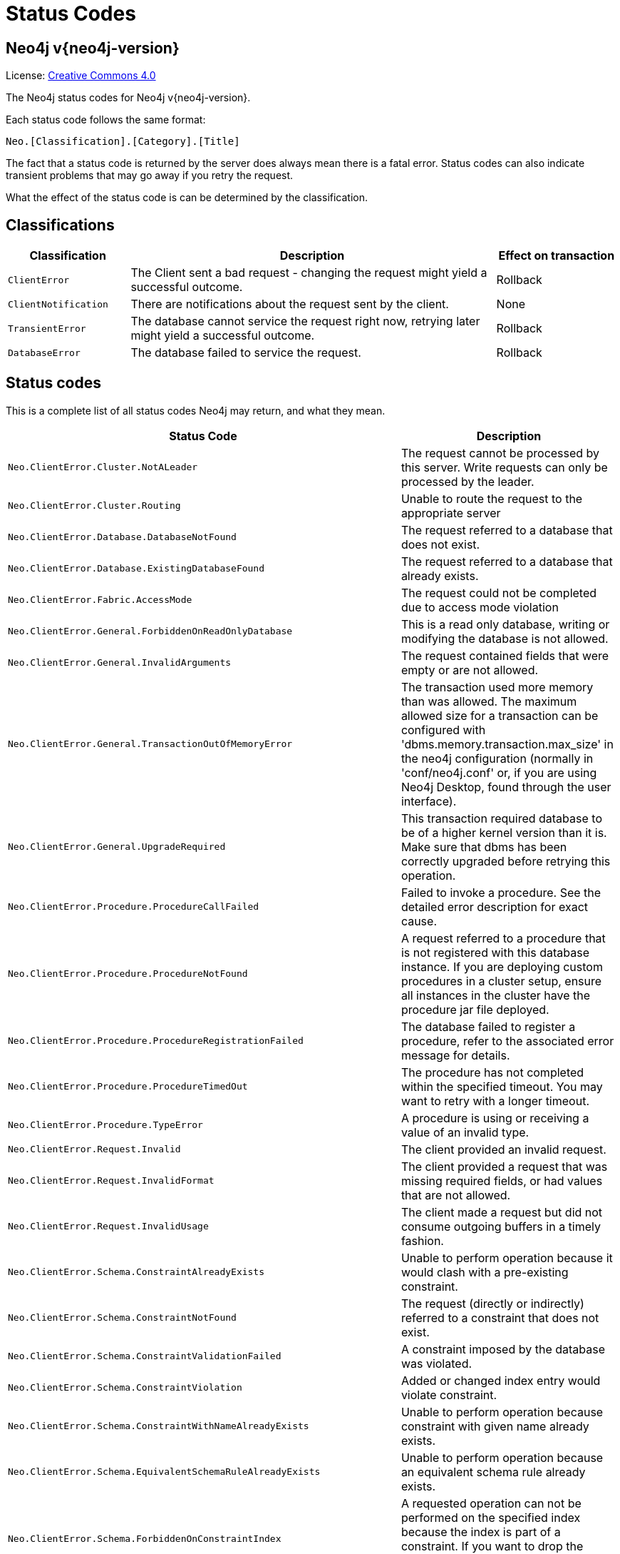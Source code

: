 :description: The Neo4j status codes for Neo4j version {neo4j-version}.

[[status-codes]]
= Status Codes

[discrete]
== Neo4j v{neo4j-version}

ifndef::backend-pdf[]
License: link:{common-license-page-uri}[Creative Commons 4.0]
endif::[]

ifdef::backend-pdf[]
License: Creative Commons 4.0
endif::[]


The Neo4j status codes for Neo4j v{neo4j-version}.

Each status code follows the same format:

[source, status code format, role="noheader"]
-----
Neo.[Classification].[Category].[Title]
-----

The fact that a status code is returned by the server does always mean there is a fatal error.
Status codes can also indicate transient problems that may go away if you retry the request.

What the effect of the status code is can be determined by the classification.


== Classifications

[options="header", cols="<1m,<3,<1"]
|===

| Classification
| Description
| Effect on transaction 

| ClientError
| The Client sent a bad request - changing the request might yield a successful outcome.
| Rollback

| ClientNotification
| There are notifications about the request sent by the client.
| None

| TransientError
| The database cannot service the request right now, retrying later might yield a successful outcome.
| Rollback 

| DatabaseError
| The database failed to service the request.
| Rollback 

|===


== Status codes

This is a complete list of all status codes Neo4j may return, and what they mean.

[options="header", cols="<1m,<1"]
|===

| Status Code
| Description 

| Neo.ClientError.Cluster.NotALeader
| The request cannot be processed by this server. Write requests can only be processed by the leader. 

| Neo.ClientError.Cluster.Routing
| Unable to route the request to the appropriate server 

| Neo.ClientError.Database.DatabaseNotFound
| The request referred to a database that does not exist. 

| Neo.ClientError.Database.ExistingDatabaseFound
| The request referred to a database that already exists. 

| Neo.ClientError.Fabric.AccessMode
| The request could not be completed due to access mode violation 

| Neo.ClientError.General.ForbiddenOnReadOnlyDatabase
| This is a read only database, writing or modifying the database is not allowed. 

| Neo.ClientError.General.InvalidArguments
| The request contained fields that were empty or are not allowed. 

| Neo.ClientError.General.TransactionOutOfMemoryError
|
The transaction used more memory than was allowed.
The maximum allowed size for a transaction can be configured with 'dbms.memory.transaction.max_size' in the neo4j configuration (normally in 'conf/neo4j.conf' or, if you are using Neo4j Desktop, found through the user interface). 

| Neo.ClientError.General.UpgradeRequired
|
This transaction required database to be of a higher kernel version than it is.
Make sure that dbms has been correctly upgraded before retrying this operation. 

| Neo.ClientError.Procedure.ProcedureCallFailed
|
Failed to invoke a procedure.
See the detailed error description for exact cause. 

| Neo.ClientError.Procedure.ProcedureNotFound
|
A request referred to a procedure that is not registered with this database instance.
If you are deploying custom procedures in a cluster setup, ensure all instances in the cluster have the procedure jar file deployed. 

| Neo.ClientError.Procedure.ProcedureRegistrationFailed
| The database failed to register a procedure, refer to the associated error message for details. 

| Neo.ClientError.Procedure.ProcedureTimedOut
|
The procedure has not completed within the specified timeout.
You may want to retry with a longer timeout. 

| Neo.ClientError.Procedure.TypeError
| A procedure is using or receiving a value of an invalid type. 

| Neo.ClientError.Request.Invalid
| The client provided an invalid request. 

| Neo.ClientError.Request.InvalidFormat
| The client provided a request that was missing required fields, or had values that are not allowed. 

| Neo.ClientError.Request.InvalidUsage
| The client made a request but did not consume outgoing buffers in a timely fashion. 

| Neo.ClientError.Schema.ConstraintAlreadyExists
| Unable to perform operation because it would clash with a pre-existing constraint. 

| Neo.ClientError.Schema.ConstraintNotFound
| The request (directly or indirectly) referred to a constraint that does not exist. 

| Neo.ClientError.Schema.ConstraintValidationFailed
| A constraint imposed by the database was violated. 

| Neo.ClientError.Schema.ConstraintViolation
| Added or changed index entry would violate constraint.

| Neo.ClientError.Schema.ConstraintWithNameAlreadyExists
| Unable to perform operation because constraint with given name already exists. 

| Neo.ClientError.Schema.EquivalentSchemaRuleAlreadyExists
| Unable to perform operation because an equivalent schema rule already exists. 

| Neo.ClientError.Schema.ForbiddenOnConstraintIndex
|
A requested operation can not be performed on the specified index because the index is part of a constraint.
If you want to drop the index, for instance, you must drop the constraint. 

| Neo.ClientError.Schema.IndexAlreadyExists
| Unable to perform operation because it would clash with a pre-existing index. 

| Neo.ClientError.Schema.IndexMultipleFound
| The request referenced an index by its schema, and multiple matching indexes were found. 

| Neo.ClientError.Schema.IndexNotApplicable
| The request did not contain the properties required by the index. 

| Neo.ClientError.Schema.IndexNotFound
| The request (directly or indirectly) referred to an index that does not exist. 

| Neo.ClientError.Schema.IndexWithNameAlreadyExists
| Unable to perform operation because index with given name already exists. 

| Neo.ClientError.Schema.RepeatedLabelInSchema
| Unable to create index or constraint because schema had a repeated label. 

| Neo.ClientError.Schema.RepeatedPropertyInCompositeSchema
| Unable to create index or constraint because schema had a repeated property. 

| Neo.ClientError.Schema.RepeatedRelationshipTypeInSchema
| Unable to create index or constraint because schema had a repeated relationship type. 

| Neo.ClientError.Schema.TokenNameError
|
A token name, such as a label, relationship type or property key, used is not valid.
Tokens cannot be empty strings and cannot be null. 

| Neo.ClientError.Security.AuthenticationRateLimit
| The client has provided incorrect authentication details too many times in a row. 

| Neo.ClientError.Security.AuthorizationExpired
|
The stored authorization info has expired.
Please reconnect. 

| Neo.ClientError.Security.CredentialsExpired
| The credentials have expired and need to be updated. 

| Neo.ClientError.Security.Forbidden
| An attempt was made to perform an unauthorized action. 

| Neo.ClientError.Security.Unauthorized
| The client is unauthorized due to authentication failure. 

| Neo.ClientError.Statement.AccessMode
| The request could not be completed due to access mode violation.

| Neo.ClientError.Statement.ArgumentError
| The statement is attempting to perform operations using invalid arguments.

| Neo.ClientError.Statement.ArithmeticError
| Invalid use of arithmetic, such as dividing by zero. 

| Neo.ClientError.Statement.ConstraintVerificationFailed
| A constraint imposed by the statement is violated by the data in the database. 

| Neo.ClientError.Statement.EntityNotFound
| The statement refers to a non-existent entity. 

| Neo.ClientError.Statement.ExternalResourceFailed
| Access to an external resource failed.

| Neo.ClientError.Statement.NotSystemDatabaseError
| This is an administration command and it should be executed against the system database. 

| Neo.ClientError.Statement.ParameterMissing
| The statement refers to a parameter that was not provided in the request. 

| Neo.ClientError.Statement.PropertyNotFound
| The statement refers to a non-existent property. 

| Neo.ClientError.Statement.RuntimeUnsupportedError
| This query is not supported by the chosen runtime. 

| Neo.ClientError.Statement.SemanticError
| The statement is syntactically valid, but expresses something that the database cannot do. 

| Neo.ClientError.Statement.SyntaxError
| The statement contains invalid or unsupported syntax. 

| Neo.ClientError.Statement.TypeError
| The statement is attempting to perform operations on values with types that are not supported by the operation. 

| Neo.ClientError.Transaction.ForbiddenDueToTransactionType
|
The transaction is of the wrong type to service the request.
For instance, a transaction that has had schema modifications performed in it cannot be used to subsequently perform data operations, and vice versa. 

| Neo.ClientError.Transaction.InvalidBookmark
|
Supplied bookmark cannot be interpreted.
You should only supply a bookmark that was previously generated by Neo4j.
Maybe you have generated your own bookmark, or modified a bookmark since it was generated by Neo4j. 

| Neo.ClientError.Transaction.InvalidBookmarkMixture
|
Mixing bookmarks generated by different databases is forbidden.
You should only chain bookmarks that are generated from the same database.
You may however chain bookmarks generated from system database with bookmarks from another database. 

| Neo.ClientError.Transaction.TransactionAccessedConcurrently
| There were concurrent requests accessing the same transaction, which is not allowed. 

| Neo.ClientError.Transaction.TransactionHookFailed
| Transaction hook failure. 

| Neo.ClientError.Transaction.TransactionMarkedAsFailed
|
Transaction was marked as both successful and failed.
Failure takes precedence and so this transaction was rolled back although it may have looked like it was going to be committed.

| Neo.ClientError.Transaction.TransactionNotFound
| The request referred to a transaction that does not exist.

| Neo.ClientError.Transaction.TransactionTimedOut
|
The transaction has not completed within the specified timeout (`dbms.transaction.timeout`).
You may want to retry with a longer timeout. 

| Neo.ClientError.Transaction.TransactionValidationFailed
| Transaction changes did not pass validation checks.

| Neo.ClientNotification.Procedure.ProcedureWarning
| The query used a procedure that generated a warning. 

| Neo.ClientNotification.Statement.CartesianProductWarning
| This query builds a cartesian product between disconnected patterns. 

| Neo.ClientNotification.Statement.DynamicPropertyWarning
| Queries using dynamic properties will use neither index seeks nor index scans for those properties.

| Neo.ClientNotification.Statement.EagerOperatorWarning
| The execution plan for this query contains the Eager operator, which forces all dependent data to be materialized in main memory before proceeding.

| Neo.ClientNotification.Statement.ExhaustiveShortestPathWarning
|
Exhaustive shortest path has been planned for your query that means that shortest path graph algorithm might not be used to find the shortest path.
Hence an exhaustive enumeration of all paths might be used in order to find the requested shortest path. 

| Neo.ClientNotification.Statement.ExperimentalFeature
| This feature is experimental and should not be used in production systems. 

| Neo.ClientNotification.Statement.FeatureDeprecationWarning
| This feature is deprecated and will be removed in future versions. 

| Neo.ClientNotification.Statement.JoinHintUnfulfillableWarning
| The database was unable to plan a hinted join. 

| Neo.ClientNotification.Statement.MissingAlias
| Missing alias in a RETURN clause in a CALL subquery. 

| Neo.ClientNotification.Statement.NoApplicableIndexWarning
| Adding a schema index may speed up this query. 

| Neo.ClientNotification.Statement.RuntimeUnsupportedWarning
| This query is not supported by the chosen runtime. 

| Neo.ClientNotification.Statement.SuboptimalIndexForWildcardQuery
| Index cannot execute wildcard query efficiently.

| Neo.ClientNotification.Statement.SubqueryVariableShadowingWarning
| Variable in subquery is shadowing a variable with the same name from the outer scope. 

| Neo.ClientNotification.Statement.UnboundedVariableLengthPatternWarning
| The provided pattern is unbounded, consider adding an upper limit to the number of node hops. 

| Neo.ClientNotification.Statement.UnknownLabelWarning
| The provided label is not in the database. 

| Neo.ClientNotification.Statement.UnknownPropertyKeyWarning
| The provided property key is not in the database.

| Neo.ClientNotification.Statement.UnknownRelationshipTypeWarning
| The provided relationship type is not in the database. 

| Neo.DatabaseError.Database.DatabaseLimitReached
| The limit to number of databases has been reached. 

| Neo.DatabaseError.Database.UnableToStartDatabase
| Unable to start database. 

| Neo.DatabaseError.Database.Unknown
| Unknown database management error.

| Neo.DatabaseError.Fabric.RemoteExecutionFailed
| The database was unable to execute a remote part of the statement. 

| Neo.DatabaseError.General.IndexCorruptionDetected
|
The request (directly or indirectly) referred to an index that is in a failed state.
The index needs to be dropped and recreated manually. 

| Neo.DatabaseError.General.SchemaCorruptionDetected
|
A malformed schema rule was encountered.
Please contact your support representative. 

| Neo.DatabaseError.General.StorageDamageDetected
|
Expected set of files not found on disk.
Please restore from backup. 

| Neo.DatabaseError.General.UnknownError
| An unknown error occurred. 

| Neo.DatabaseError.Schema.ConstraintCreationFailed
| Creating a requested constraint failed. 

| Neo.DatabaseError.Schema.ConstraintDropFailed
| The database failed to drop a requested constraint. 

| Neo.DatabaseError.Schema.IndexCreationFailed
| Failed to create an index. 

| Neo.DatabaseError.Schema.IndexDropFailed
| The database failed to drop a requested index. 

| Neo.DatabaseError.Schema.LabelAccessFailed
| The request accessed a label that did not exist. 

| Neo.DatabaseError.Schema.PropertyKeyAccessFailed
| The request accessed a property that does not exist. 

| Neo.DatabaseError.Schema.RelationshipTypeAccessFailed
| The request accessed a relationship type that does not exist. 

| Neo.DatabaseError.Schema.SchemaRuleAccessFailed
| The request referred to a schema rule that does not exist. 

| Neo.DatabaseError.Schema.SchemaRuleDuplicateFound
| The request referred to a schema rule that is defined multiple times. 

| Neo.DatabaseError.Schema.TokenLimitReached
| The maximum number of tokens of this type has been reached, no more tokens of this type can be created. 

| Neo.DatabaseError.Statement.CodeGenerationFailed
|
The database was unable to generate code for the query.
A stacktrace can be found in the `debug.log`. 

| Neo.DatabaseError.Statement.ExecutionFailed
| The database was unable to execute the statement. 

| Neo.DatabaseError.Statement.RemoteExecutionFailed
| The database was unable to execute a remote part of the statement. 

| Neo.DatabaseError.Transaction.TransactionCommitFailed
| The database was unable to commit the transaction. 

| Neo.DatabaseError.Transaction.TransactionLogError
| The database was unable to write transaction to log. 

| Neo.DatabaseError.Transaction.TransactionRollbackFailed
| The database was unable to roll back the transaction. 

| Neo.DatabaseError.Transaction.TransactionStartFailed
| The database was unable to start the transaction. 

| Neo.TransientError.Cluster.ReplicationFailure
| Replication failure. 

| Neo.TransientError.Database.DatabaseUnavailable
|
The database is not currently available to serve your request, refer to the database logs for more details.
Retrying your request at a later time may succeed. 

| Neo.TransientError.General.MemoryPoolOutOfMemoryError
|
The memory pool limit was exceeded.
The corresponding setting can be found in the error message.

| Neo.TransientError.General.OutOfMemoryError
|
There is not enough memory to perform the current task.
Please try increasing `dbms.memory.heap.max_size` in the neo4j configuration (normally in `conf/neo4j.conf` or, if you are using Neo4j Desktop, found through the user interface) or if you are running an embedded installation increase the heap by using `-Xmx` command line flag, and then restart the database. 

| Neo.TransientError.General.StackOverFlowError
|
There is not enough stack size to perform the current task.
This is generally considered to be a database error, so please contact Neo4j support.
You could try increasing the stack size: for example to set the stack size to `2M`, add `dbms.jvm.additional=-Xss2M` to in the neo4j configuration (normally in `conf/neo4j.conf` or, if you are using Neo4j Desktop, found through the user interface) or if you are running an embedded installation just add `-Xss2M` as command line flag.

| Neo.TransientError.General.TransactionMemoryLimit
|
There is not enough memory to perform the current task.
Please try increasing `dbms.memory.off_heap.max_size` in the neo4j configuration (normally in `conf/neo4j.conf` or, if you are using Neo4j Desktop, found through the user interface), and then restart the database. 

| Neo.TransientError.Request.NoThreadsAvailable
|
There are no available threads to serve this request at the moment.
You can retry at a later time or consider increasing max thread pool size for bolt connector(s). 

| Neo.TransientError.Security.AuthProviderFailed
| An auth provider request failed. 

| Neo.TransientError.Security.AuthProviderTimeout
| An auth provider request timed out. 

| Neo.TransientError.Security.ModifiedConcurrently
| The user was modified concurrently to this request. 

| Neo.TransientError.Statement.ExecutionTimeout
| The database was unable to execute the statement in a timely fashion. 

| Neo.TransientError.Transaction.BookmarkTimeout
|
Bookmark wait timed out.
Database has not reached the specified version.

| Neo.TransientError.Transaction.ConstraintsChanged
| Database constraints changed since the start of this transaction.

| Neo.TransientError.Transaction.DeadlockDetected
|
This transaction, and at least one more transaction, has acquired locks in a way that it will wait indefinitely, and the database has aborted it.
Retrying this transaction will most likely be successful. 

| Neo.TransientError.Transaction.Interrupted
| Interrupted while waiting. 

| Neo.TransientError.Transaction.LeaseExpired
| The lease under which this transaction was started is no longer valid. 

| Neo.TransientError.Transaction.LockAcquisitionTimeout
| Unable to acquire lock within configured timeout (`dbms.lock.acquisition.timeout`). 

| Neo.TransientError.Transaction.LockClientStopped
|
The transaction has been terminated, so no more locks can be acquired.
This can occur because the transaction ran longer than the configured transaction timeout, or because a human operator manually terminated the transaction, or because the database is shutting down. 

| Neo.TransientError.Transaction.MaximumTransactionLimitReached
|
Unable to start new transaction since the maximum number of concurrently executing transactions is reached (`dbms.transaction.concurrent.maximum`).
You can retry at a later time or consider increasing allowed maximum of concurrent transactions. 

| Neo.TransientError.Transaction.Outdated
|
Transaction has seen state which has been invalidated by applied updates while transaction was active.
Transaction may succeed if retried. 

| Neo.TransientError.Transaction.Terminated
| Explicitly terminated by the user. 

| Neo.TransientError.Transaction.TransientTransactionFailure
| Unable to complete transaction. 

|===

